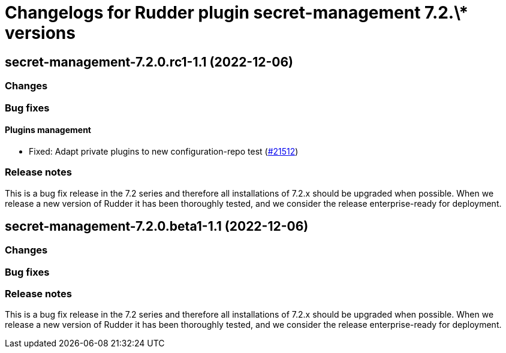 = Changelogs for Rudder plugin secret-management 7.2.\* versions

== secret-management-7.2.0.rc1-1.1 (2022-12-06)

=== Changes


=== Bug fixes

==== Plugins management

* Fixed: Adapt private plugins to new configuration-repo test
    (https://issues.rudder.io/issues/21512[#21512])

=== Release notes

This is a bug fix release in the 7.2 series and therefore all installations of 7.2.x should be upgraded when possible. When we release a new version of Rudder it has been thoroughly tested, and we consider the release enterprise-ready for deployment.

== secret-management-7.2.0.beta1-1.1 (2022-12-06)

=== Changes


=== Bug fixes

=== Release notes

This is a bug fix release in the 7.2 series and therefore all installations of 7.2.x should be upgraded when possible. When we release a new version of Rudder it has been thoroughly tested, and we consider the release enterprise-ready for deployment.

